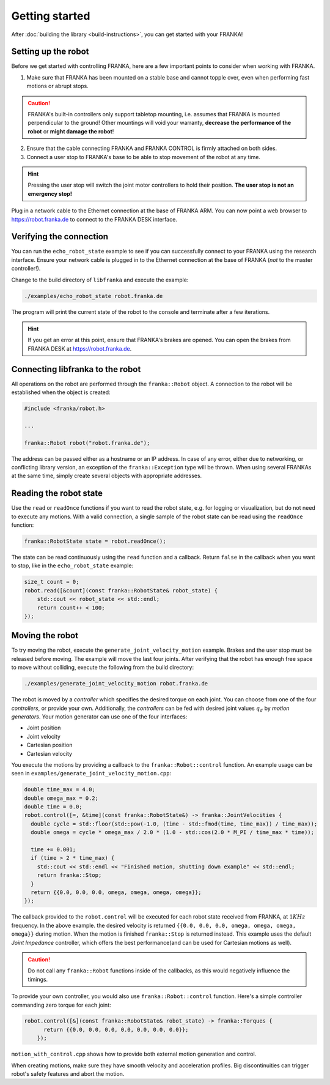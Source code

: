 Getting started
---------------

After :doc:`building the library <build-instructions>`, you can get started with your FRANKA!

Setting up the robot
^^^^^^^^^^^^^^^^^^^^

Before we get started with controlling FRANKA, here are a few important points to consider when working with FRANKA.

1. Make sure that FRANKA has been mounted on a stable base and cannot topple over, even when performing fast motions or abrupt stops.

.. caution::

    FRANKA's built-in controllers only support tabletop mounting, i.e. assumes that FRANKA is mounted perpendicular to the ground! Other mountings will void your warranty, **decrease the performance of the robot** or **might damage the robot**!


2. Ensure that the cable connecting FRANKA and FRANKA CONTROL is firmly attached on both sides.
3. Connect a user stop to FRANKA's base to be able to stop movement of the robot at any time.

.. hint::

    Pressing the user stop will switch the joint motor controllers to hold their position. **The user stop is not an emergency stop!**

Plug in a network cable to the Ethernet connection at the base of FRANKA ARM. You can now point a web browser to https://robot.franka.de to connect to the FRANKA DESK interface.


Verifying the connection
^^^^^^^^^^^^^^^^^^^^^^^^

You can run the ``echo_robot_state`` example to see if you can successfully connect to your FRANKA using the research interface. Ensure your network cable is plugged in to the Ethernet connection at the base of FRANKA (*not* to the master controller!).

Change to the build directory of ``libfranka`` and execute the example:

.. code-block:: shell

    ./examples/echo_robot_state robot.franka.de

The program will print the current state of the robot to the console and terminate after a few iterations.

.. hint::

    If you get an error at this point, ensure that FRANKA's brakes are opened. You can open the brakes from FRANKA DESK at https://robot.franka.de. 


Connecting libfranka to the robot
^^^^^^^^^^^^^^^^^^^^^^^^^^^^^^^^^

All operations on the robot are performed through the ``franka::Robot`` object. A connection to the robot will be established when
the object is created:

.. code-block:: c++

    #include <franka/robot.h>
    
    ...

    franka::Robot robot("robot.franka.de");

The address can be passed either as a hostname or an IP address. In case of any error, either due to networking, or conflicting library version, an exception of the ``franka::Exception`` type will be thrown. When using several FRANKAs at the same time, simply create several objects with appropriate addresses.


Reading the robot state
^^^^^^^^^^^^^^^^^^^^^^^

Use the ``read`` or ``readOnce`` functions if you want to read the robot state, e.g. for logging or visualization, but do not need to execute any motions. With a valid connection, a single sample of the robot state can be read using the ``readOnce`` function:

.. code-block:: c++

    franka::RobotState state = robot.readOnce();


The state can be read continuously using the ``read`` function and a callback. Return ``false`` in the callback when you want to stop, 
like in the ``echo_robot_state`` example:

.. code-block:: c++

    size_t count = 0;
    robot.read([&count](const franka::RobotState& robot_state) {
        std::cout << robot_state << std::endl;
        return count++ < 100;
    });


Moving the robot
^^^^^^^^^^^^^^^^

To try moving the robot, execute the ``generate_joint_velocity_motion`` example. Brakes and the user stop must be released before moving.
The example will move the last four joints. After verifying that the robot has enough free space to move without colliding, 
execute the following from the build directory:

.. code-block:: shell

    ./examples/generate_joint_velocity_motion robot.franka.de

The robot is moved by a `controller` which specifies the desired torque on each joint. You can choose from one of the four `controllers`, or
provide your own. Additionally, the `controllers` can be fed with desired joint values :math:`q_d` by `motion generators`. Your motion generator can use one of the four interfaces:

* Joint position
* Joint velocity
* Cartesian position
* Cartesian velocity

You execute the motions by providing a callback to the ``franka::Robot::control`` function. 
An example usage can be seen in ``examples/generate_joint_velocity_motion.cpp``:

.. code-block:: c++

    double time_max = 4.0;
    double omega_max = 0.2;
    double time = 0.0;
    robot.control([=, &time](const franka::RobotState&) -> franka::JointVelocities {
      double cycle = std::floor(std::pow(-1.0, (time - std::fmod(time, time_max)) / time_max));
      double omega = cycle * omega_max / 2.0 * (1.0 - std::cos(2.0 * M_PI / time_max * time));

      time += 0.001;
      if (time > 2 * time_max) {
        std::cout << std::endl << "Finished motion, shutting down example" << std::endl;
        return franka::Stop;
      }
      return {{0.0, 0.0, 0.0, omega, omega, omega, omega}};
    });

The callback provided to the ``robot.control`` will be executed for each robot state received from FRANKA, at :math:`1 KHz` frequency. In the above example. the desired velocity is returned ``{{0.0, 0.0, 0.0, omega, omega, omega, omega}}`` during motion. When the motion is finished ``franka::Stop`` is returned instead. This example uses the default `Joint Impedance` controller, which offers the best performance(and can 
be used for Cartesian motions as well).

.. caution::

    Do not call any ``franka::Robot`` functions inside of the callbacks, as this would negatively influence the timings. 

To provide your own controller, you would also use ``franka::Robot::control`` function. Here's a simple controller commanding zero torque
for each joint: 

.. code-block:: c++

    robot.control([&](const franka::RobotState& robot_state) -> franka::Torques {
          return {{0.0, 0.0, 0.0, 0.0, 0.0, 0.0, 0.0}};
        });

``motion_with_control.cpp`` shows how to provide both external motion generation and control.

When creating motions, make sure they have smooth velocity and acceleration profiles. Big discontinuities can trigger robot's safety features
and abort the motion.



